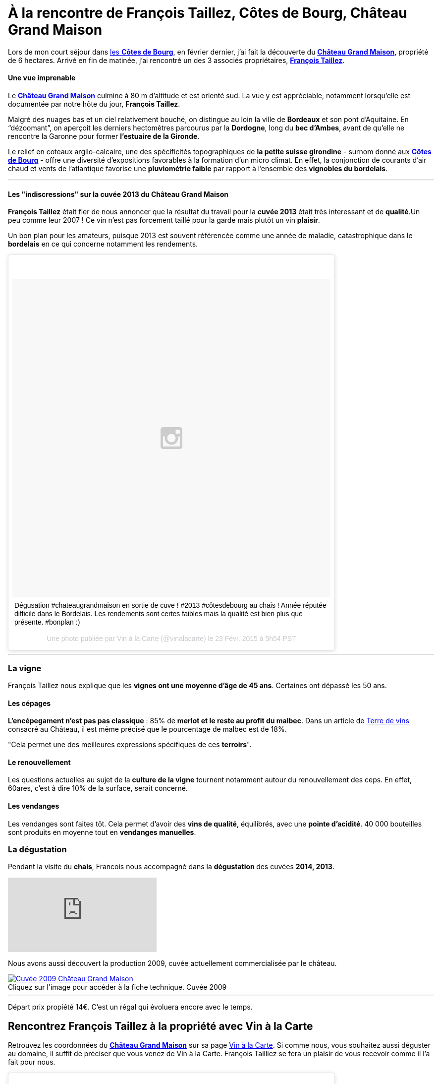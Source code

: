 = À la rencontre de François Taillez, Côtes de Bourg, Château Grand Maison
:hp-image: https://s-media-cache-ak0.pinimg.com/originals/03/86/28/038628341bd6a1a63cfe17838ff41c3e.jpg
:hp-tags: Château Grand Maison, Rencontre, Vigneron, François Taillez, Domaine viticole, Bordeaux, Bordelais, Côtes de Bourg, AOC, cotesdeb

Lors de mon court séjour dans http://www.cotes-de-bourg.com[les **Côtes de Bourg**], en février dernier, j’ai fait la découverte du http://www.grandmaison-bourg.com/[**Château Grand Maison**], propriété de 6 hectares. Arrivé en fin de matinée, j’ai rencontré un des 3 associés propriétaires, http://www.grandmaison-bourg.com/#apropos[**François Taillez**].

==== Une vue imprenable
Le http://www.grandmaison-bourg.com/[**Château Grand Maison**] culmine à 80 m d’altitude et est orienté sud. La vue y est appréciable, notamment lorsqu’elle est documentée par notre hôte du jour, **François Taillez**.

Malgré des nuages bas et un ciel relativement bouché, on distingue au loin la ville de **Bordeaux** et son pont d’Aquitaine. En “dézoomant”, on aperçoit les derniers hectomètres parcourus par la **Dordogne**, long du **bec d’Ambes**, avant de qu’elle ne rencontre la Garonne pour former **l’estuaire de la Gironde**.

Le relief en coteaux argilo-calcaire, une des spécificités topographiques de **la petite suisse girondine** - surnom donné aux http://www.cotes-de-bourg.com[**Côtes de Bourg**] - offre une diversité d’expositions favorables à la formation d’un micro climat. En effet, la conjonction de courants d’air chaud et vents de l’atlantique favorise une **pluviométrie faible** par rapport à l'ensemble des **vignobles du bordelais**.

'''
==== Les "indiscressions" sur la cuvée 2013 du Château Grand Maison
**François Taillez** était fier de nous annoncer que la résultat du travail pour la **cuvée 2013** était très interessant et de **qualité**.Un peu comme leur 2007 ! Ce vin n’est pas forcement taillé pour la garde mais plutôt un vin **plaisir**. 

Un bon plan pour les amateurs, puisque 2013 est souvent référencée comme une année de maladie, catastrophique dans le **bordelais** en ce qui concerne notamment les rendements.
++++
<blockquote class="instagram-media" data-instgrm-captioned data-instgrm-version="4" style=" background:#FFF; border:0; border-radius:3px; box-shadow:0 0 1px 0 rgba(0,0,0,0.5),0 1px 10px 0 rgba(0,0,0,0.15); margin: 1px; max-width:658px; padding:0; width:99.375%; width:-webkit-calc(100% - 2px); width:calc(100% - 2px);"><div style="padding:8px;"> <div style=" background:#F8F8F8; line-height:0; margin-top:40px; padding:50% 0; text-align:center; width:100%;"> <div style=" background:url(data:image/png;base64,iVBORw0KGgoAAAANSUhEUgAAACwAAAAsCAMAAAApWqozAAAAGFBMVEUiIiI9PT0eHh4gIB4hIBkcHBwcHBwcHBydr+JQAAAACHRSTlMABA4YHyQsM5jtaMwAAADfSURBVDjL7ZVBEgMhCAQBAf//42xcNbpAqakcM0ftUmFAAIBE81IqBJdS3lS6zs3bIpB9WED3YYXFPmHRfT8sgyrCP1x8uEUxLMzNWElFOYCV6mHWWwMzdPEKHlhLw7NWJqkHc4uIZphavDzA2JPzUDsBZziNae2S6owH8xPmX8G7zzgKEOPUoYHvGz1TBCxMkd3kwNVbU0gKHkx+iZILf77IofhrY1nYFnB/lQPb79drWOyJVa/DAvg9B/rLB4cC+Nqgdz/TvBbBnr6GBReqn/nRmDgaQEej7WhonozjF+Y2I/fZou/qAAAAAElFTkSuQmCC); display:block; height:44px; margin:0 auto -44px; position:relative; top:-22px; width:44px;"></div></div> <p style=" margin:8px 0 0 0; padding:0 4px;"> <a href="https://instagram.com/p/zcjM9spyA9/" style=" color:#000; font-family:Arial,sans-serif; font-size:14px; font-style:normal; font-weight:normal; line-height:17px; text-decoration:none; word-wrap:break-word;" target="_top">Dégusation #chateaugrandmaison en sortie de cuve ! #2013 #côtesdebourg au chais ! Année réputée difficile dans le Bordelais. Les rendements sont certes faibles mais la qualité est bien plus que présente. #bonplan :)</a></p> <p style=" color:#c9c8cd; font-family:Arial,sans-serif; font-size:14px; line-height:17px; margin-bottom:0; margin-top:8px; overflow:hidden; padding:8px 0 7px; text-align:center; text-overflow:ellipsis; white-space:nowrap;">Une photo publiée par Vin à la Carte (@vinalacarte) le <time style=" font-family:Arial,sans-serif; font-size:14px; line-height:17px;" datetime="2015-02-23T13:54:28+00:00">23 Févr. 2015 à 5h54 PST</time></p></div></blockquote>
<script async defer src="//platform.instagram.com/en_US/embeds.js"></script>
++++
'''

=== La vigne

François Taillez nous explique que les **vignes ont une moyenne d’âge de 45 ans**. Certaines ont dépassé les 50 ans.

==== Les cépages

**L’encépegament n'est pas pas classique** : 85% de **merlot et le reste au profit du malbec**. Dans un article de http://www.terredevins.com/actualites/primeurs-chateau-grand-maison-notre-situation-geographique-nous-sauves/[Terre de vins] consacré au Château, il est même précisé que le pourcentage de malbec est de 18%. 

"Cela permet une des meilleures expressions spécifiques de ces **terroirs**".

==== Le renouvellement

Les questions actuelles au sujet de la **culture de la vigne** tournent notamment autour du renouvellement des ceps. En effet, 60ares, c'est à dire 10% de la surface, serait concerné.

==== Les vendanges
Les vendanges sont faites tôt. Cela permet d'avoir des **vins de qualité**, équilibrés, avec une **pointe d'acidité**.
40 000 bouteilles sont produits en moyenne tout en **vendanges manuelles**.

=== La dégustation

Pendant la visite du **chais**, Francois nous accompagné dans la **dégustation ** des cuvées **2014, 2013**.

video::7G4z0tdvUik[youtube]

Nous avons aussi découvert la production 2009, cuvée actuellement commercialisée par le château.

image::http://www.grandmaison-bourg.com/img/portfolio/GV2009.jpg[caption="Cliquez sur l'image pour accéder à la fiche technique. ", title="Cuvée 2009", alt="Cuvée 2009 Château Grand Maison", link="http://http://www.grandmaison-bourg.com/img/FichesTechniques/GV09fichetechnique.pdf"]
'''
Départ prix propiété 14€. C'est un régal qui évoluera encore avec le temps.

== Rencontrez François Taillez à la propriété avec Vin à la Carte
Retrouvez les coordonnées du http://vinalacarte.com[**Château Grand Maison**] sur sa page http://vinalacarte.com[Vin à la Carte].
Si comme nous, vous souhaitez aussi déguster au domaine, il suffit de préciser que vous venez de Vin à la Carte. François Tailliez se fera un plaisir de vous recevoir comme il l'a fait pour nous.

++++
<blockquote class="instagram-media" data-instgrm-captioned data-instgrm-version="4" style=" background:#FFF; border:0; border-radius:3px; box-shadow:0 0 1px 0 rgba(0,0,0,0.5),0 1px 10px 0 rgba(0,0,0,0.15); margin: 1px; max-width:658px; padding:0; width:99.375%; width:-webkit-calc(100% - 2px); width:calc(100% - 2px);"><div style="padding:8px;"> <div style=" background:#F8F8F8; line-height:0; margin-top:40px; padding:50% 0; text-align:center; width:100%;"> <div style=" background:url(data:image/png;base64,iVBORw0KGgoAAAANSUhEUgAAACwAAAAsCAMAAAApWqozAAAAGFBMVEUiIiI9PT0eHh4gIB4hIBkcHBwcHBwcHBydr+JQAAAACHRSTlMABA4YHyQsM5jtaMwAAADfSURBVDjL7ZVBEgMhCAQBAf//42xcNbpAqakcM0ftUmFAAIBE81IqBJdS3lS6zs3bIpB9WED3YYXFPmHRfT8sgyrCP1x8uEUxLMzNWElFOYCV6mHWWwMzdPEKHlhLw7NWJqkHc4uIZphavDzA2JPzUDsBZziNae2S6owH8xPmX8G7zzgKEOPUoYHvGz1TBCxMkd3kwNVbU0gKHkx+iZILf77IofhrY1nYFnB/lQPb79drWOyJVa/DAvg9B/rLB4cC+Nqgdz/TvBbBnr6GBReqn/nRmDgaQEej7WhonozjF+Y2I/fZou/qAAAAAElFTkSuQmCC); display:block; height:44px; margin:0 auto -44px; position:relative; top:-22px; width:44px;"></div></div> <p style=" margin:8px 0 0 0; padding:0 4px;"> <a href="https://instagram.com/p/zcnGhjJyGj/" style=" color:#000; font-family:Arial,sans-serif; font-size:14px; font-style:normal; font-weight:normal; line-height:17px; text-decoration:none; word-wrap:break-word;" target="_top">Dans le chais du #chateaugrandmaison pour goûter le 2014 #côtesdebourg #merlot #malbec #winemaker #winemakerlover</a></p> <p style=" color:#c9c8cd; font-family:Arial,sans-serif; font-size:14px; line-height:17px; margin-bottom:0; margin-top:8px; overflow:hidden; padding:8px 0 7px; text-align:center; text-overflow:ellipsis; white-space:nowrap;">Une vidéo publiée par Vin à la Carte (@vinalacarte) le <time style=" font-family:Arial,sans-serif; font-size:14px; line-height:17px;" datetime="2015-02-23T14:28:32+00:00">23 Févr. 2015 à 6h28 PST</time></p></div></blockquote>
<script async defer src="//platform.instagram.com/en_US/embeds.js"></script>
++++